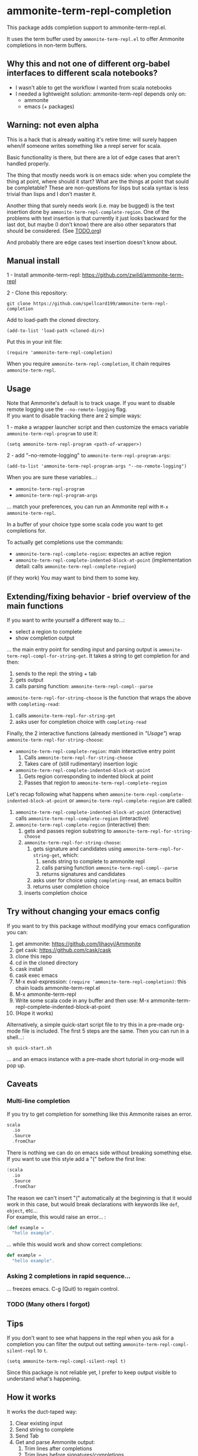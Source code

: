 #+STARTUP:content

* ammonite-term-repl-completion

This package adds completion support to ammonite-term-repl.el.

It uses the term buffer used by =ammonite-term-repl.el= to offer Ammonite completions in non-term buffers.

** Why this and not one of different org-babel interfaces to different scala notebooks?

- I wasn't able to get the workflow I wanted from scala notebooks
- I needed a lightweight solution: ammonite-term-repl depends only on:
    - ammonite
    - emacs (+ packages)

** Warning: not even alpha

This is a hack that is already waiting it's retire time: will surely happen when/if someone writes something like a nrepl server for scala.

Basic functionality is there, but there are a lot of edge cases that aren't handled properly.

The thing that mostly needs work is on emacs side: when you complete the thing at point, where should it start? What are the things at point that sould be completable? These are non-questions for lisps but scala syntax is less trivial than lisps and I don't master it.

Another thing that surely needs work (i.e. may be bugged) is the text insertion done by =ammonite-term-repl-complete-region=. 
One of the problems with text insertion is that currently it just looks backward for the last dot, but maybe (I don't know) there are also other separators that should be considered. (See [[file:TODO.org::#df1c69eb-2420-4241-8330-7f13bf7d1aeb][TODO.org]])

And probably there are edge cases text insertion doesn't know about.

** Manual install

1 - Install ammonite-term-repl: https://github.com/zwild/ammonite-term-repl

2 - Clone this repository:
: git clone https://github.com/spellcard199/ammonite-term-repl-completion

Add to load-path the cloned directory.

: (add-to-list 'load-path <cloned-dir>)

Put this in your init file:

: (require 'ammonite-term-repl-completion)

When you require =ammonite-term-repl-completion=, it chain requires =ammonite-term-repl=.

** Usage

Note that Ammonite's default is to track usage. If you want to disable remote logging use the =--no-remote-logging= flag.\\
If you want to disable tracking there are 2 simple ways:

1 - make a wrapper launcher script and then customize the emacs variable =ammonite-term-repl-program= to use it:
: (setq ammonite-term-repl-program <path-of-wrapper>)

2 - add "--no-remote-logging" to =ammonite-term-repl-program-args=:
: (add-to-list 'ammonite-term-repl-program-args "--no-remote-logging")

When you are sure these variables...:
    - =ammonite-term-repl-program=
    - =ammonite-term-repl-program-args=
... match your preferences, you can run an Ammonite repl with =M-x ammonite-term-repl=.

In a buffer of your choice type some scala code you want to get completions for.

To actually get completions use the commands:
   - =ammonite-term-repl-complete-region=: expectes an active region
   - =ammonite-term-repl-complete-indented-block-at-point= (implementation detail: calls =ammonite-term-repl-complete-region=)

(if they work) You may want to bind them to some key.

** Extending/fixing behavior - brief overview of the main functions

If you want to write yourself a different way to...:
    - select a region to complete 
    - show completion output
... the main entry point for sending input and parsing output is =ammonite-term-repl-compl-for-string-get=. It takes a string to get completion for and then:
    1. sends to the repl: the string + tab
    2. gets output
    3. calls parsing function: =ammonite-term-repl-compl--parse=

=ammonite-term-repl-for-string-choose= is the function that wraps the above with =completing-read=:
    1. calls =ammonite-term-repl-for-string-get=
    2. asks user for completion choice with =completing-read=

Finally, the 2 interactive functions (already mentioned in [[*Usage]["Usage"]]) wrap =ammonite-term-repl-for-string-choose=:

   - =ammonite-term-repl-complete-region=: main interactive entry point
       1. Calls =ammonite-term-repl-for-string-choose=
       2. Takes care of (still rudimentary) insertion logic

   - =ammonite-term-repl-complete-indented-block-at-point=
       1. Gets region corresponding to indented block at point
       2. Passes that region to =ammonite-term-repl-complete-region=

Let's recap following what happens when =ammonite-term-repl-complete-indented-block-at-point= or =ammonite-term-repl-complete-region= are called:

1. =ammonite-term-repl-complete-indented-block-at-point= (interactive) calls =ammonite-term-repl-complete-region= (interactive)
1. =ammonite-term-repl-complete-region= (interactive) then:
     1. gets and passes region substring to =ammonite-term-repl-for-string-choose=
     2. =ammonite-term-repl-for-string-choose=:
          1. gets signature and candidates using =ammonite-term-repl-for-string-get=, which:
               1. sends string to complete to ammonite repl
               2. calls parsing function =ammonite-term-repl-compl--parse=
               3. returns signatures and candidates
          2. asks user for choice using =completing-read=, an emacs builtin
          3. returns user completion choice
     3. inserts completion choice

** Try without changing your emacs config

If you want to try this package without modifying your emacs configuration you can:
    1. get ammonite: https://github.com/lihaoyi/Ammonite
    2. get cask: https://github.com/cask/cask
    3. clone this repo
    4. cd in the cloned directory
    5. cask install
    6. cask exec emacs
    7. M-x eval-expression: =(require 'ammonite-term-repl-completion)=: this chain loads ammonite-term-repl.el
    8. M-x ammonite-term-repl
    9. Write some scala code in any buffer and then use: M-x ammonite-term-repl-complete-indented-block-at-point
    10. (Hope it works)

Alternatively, a simple quick-start script file to try this in a pre-made org-mode file is included. The first 5 steps are the same. Then you can run in a shell...:

#+BEGIN_SRC shell
sh quick-start.sh
#+END_SRC

... and an emacs instance with a pre-made short tutorial in org-mode will pop up.

** Caveats
*** Multi-line completion

If you try to get completion for something like this Ammonite raises an error. \\

#+BEGIN_SRC scala
scala
  .io
  .Source
  .fromChar
#+END_SRC

There is nothing we can do on emacs side without breaking something else.
If you want to use this style add a "(" before the first line:

#+BEGIN_SRC scala
(scala
  .io
  .Source
  .fromChar
#+END_SRC

The reason we can't insert "(" automatically at the beginning is that it would work in this case, but would break declarations with keywords like =def=, =object=, etc... \\

For example, this would raise an error... :

#+BEGIN_SRC scala
(def example =
  "hello example".
#+END_SRC

... while this would work and show correct completions:

#+BEGIN_SRC scala
def example =
  "hello example".
#+END_SRC

*** Asking 2 completions in rapid sequence...

... freezes emacs. C-g (Quit) to regain control.

*** TODO (Many others I forgot)
** Tips

If you don't want to see what happens in the repl when you ask for a completion you can filter the output out setting =ammonite-term-repl-compl-silent-repl= to =t=.

: (setq ammonite-term-repl-compl-silent-repl t)

Since this package is not reliable yet, I prefer to keep output visible to understand what's happening.

** How it works

It works the duct-taped way:
    1. Clear existing input
    2. Send string to complete
    3. Send Tab
    4. Get and parse Ammonite output:
         1. Trim lines after completions
         2. Trim lines before signatures/completions
         3. Get signatures, if present, and put them into a list
         4. Parse completion candidates out of completion lines into a list
    5. Use completion candidate list as the COLLECTION argument for =completing-read=
